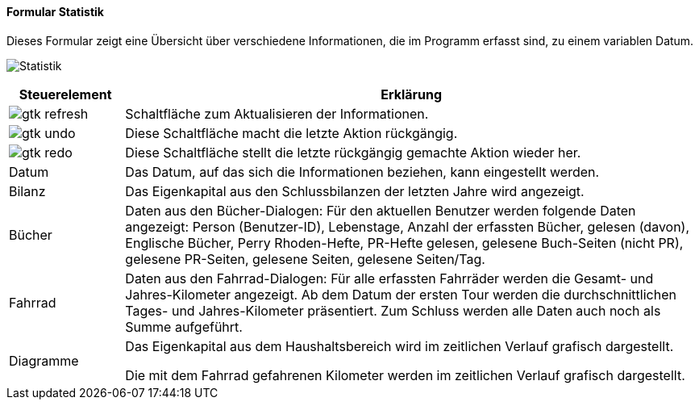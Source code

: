 :fz100-title: Statistik
anchor:FZ100[{fz100-title}]

==== Formular {fz100-title}

Dieses Formular zeigt eine Übersicht über verschiedene Informationen, die im Programm erfasst sind, zu einem variablen Datum.

image:FZ100.png[{fz100-title},title={fz100-title}]

[width="100%",cols="1,5a",frame="all",options="header"]
|==========================
|Steuerelement|Erklärung
|image:icons/gtk-refresh.png[title="Aktualisieren",width={icon-width}]|Schaltfläche zum Aktualisieren der Informationen.
|image:icons/gtk-undo.png[title="Rückgängig",width={icon-width}]      |Diese Schaltfläche macht die letzte Aktion rückgängig.
|image:icons/gtk-redo.png[title="Wiederherstellen",width={icon-width}]|Diese Schaltfläche stellt die letzte rückgängig gemachte Aktion wieder her.
|Datum        |Das Datum, auf das sich die Informationen beziehen, kann eingestellt werden.
|Bilanz       |Das Eigenkapital aus den Schlussbilanzen der letzten Jahre wird angezeigt.
|Bücher       |Daten aus den Bücher-Dialogen: Für den aktuellen Benutzer werden folgende Daten angezeigt: Person (Benutzer-ID), Lebenstage, Anzahl der erfassten Bücher, gelesen (davon), Englische Bücher, Perry Rhoden-Hefte, PR-Hefte gelesen, gelesene Buch-Seiten (nicht PR), gelesene PR-Seiten, gelesene Seiten, gelesene Seiten/Tag.
|Fahrrad      |Daten aus den Fahrrad-Dialogen: Für alle erfassten Fahrräder werden die Gesamt- und Jahres-Kilometer angezeigt. Ab dem Datum der ersten Tour werden die durchschnittlichen Tages- und Jahres-Kilometer präsentiert. Zum Schluss werden alle Daten auch noch als Summe aufgeführt.
|Diagramme    |Das Eigenkapital aus dem Haushaltsbereich wird im zeitlichen Verlauf grafisch dargestellt.

Die mit dem Fahrrad gefahrenen Kilometer werden im zeitlichen Verlauf grafisch dargestellt.
|==========================
